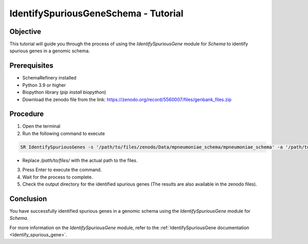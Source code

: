 IdentifySpuriousGeneSchema - Tutorial
=====================================

Objective
---------

This tutorial will guide you through the process of using the `IdentifySpuriousGene` module for `Schema` to identify spurious genes in a genomic schema.

Prerequisites
-------------

- SchemaRefinery installed
- Python 3.9 or higher
- Biopython library (`pip install biopython`)
- Download the zenodo file from the link: https://zenodo.org/record/5560007/files/genbank_files.zip

Procedure
---------

1. Open the terminal

2. Run the following command to execute

.. code-block:: bash

    SR IdentifySpuriousGenes -s '/path/to/files/zenodo/Data/mpneumoniae_schema/mpneumoniae_schema' -a '/path/to/files/zenodo/Data/NCBI_plus_AllTheBacteria_allelecall_results'  -o '/path/to/files/output_folder/IdentifySpuriousGenesSchema' -m schema -pm alleles_vs_alleles --t 4 -c 6

- Replace `/path/to/files/` with the actual path to the files.

3. Press Enter to execute the command.

4. Wait for the process to complete.

5. Check the output directory for the identified spurious genes (The results are also available in the zenodo files).

Conclusion
----------

You have successfully identified spurious genes in a genomic schema using the `IdentifySpuriousGene` module for `Schema`.

For more information on the `IdentifySpuriousGene` module, refer to the :ref:`IdentifySpuriousGene documentation <Identify_spurious_gene>`.